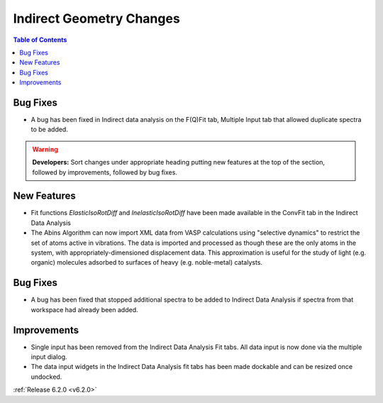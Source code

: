 =========================
Indirect Geometry Changes
=========================

.. contents:: Table of Contents
   :local:

Bug Fixes
#########
- A bug has been fixed in Indirect data analysis on the F(Q)Fit tab, Multiple Input tab that allowed duplicate spectra to be added.

.. warning:: **Developers:** Sort changes under appropriate heading
    putting new features at the top of the section, followed by
    improvements, followed by bug fixes.

New Features
############

- Fit functions `ElasticIsoRotDiff` and `InelasticIsoRotDiff` have been made available in the ConvFit tab in the Indirect Data Analysis
- The Abins Algorithm can now import XML data from VASP calculations
  using "selective dynamics" to restrict the set of atoms active in
  vibrations. The data is imported and processed as though these are
  the only atoms in the system, with appropriately-dimensioned
  displacement data. This approximation is useful for the study of
  light (e.g. organic) molecules adsorbed to surfaces of heavy
  (e.g. noble-metal) catalysts.

Bug Fixes
#########

- A bug has been fixed that stopped additional spectra to be added to Indirect Data Analysis if spectra from that workspace had already been added.

Improvements
############

- Single input has been removed from the Indirect Data Analysis Fit tabs. All data input is now done via the multiple input dialog.
- The data input widgets in the Indirect Data Analysis fit tabs has been made dockable and can be resized once undocked.

:ref:`Release 6.2.0 <v6.2.0>`
